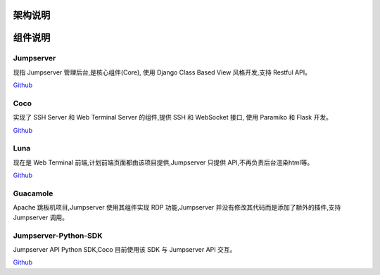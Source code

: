 架构说明
=================

.. image:: _static/img/structure.png
    :alt: 组件架构图


组件说明
=================

Jumpserver
`````````````
现指 Jumpserver 管理后台,是核心组件(Core), 使用 Django Class Based View 风格开发,支持 Restful API。

`Github <https://github.com/jumpserver/jumpserver.git>`_


Coco
````````
实现了 SSH Server 和 Web Terminal Server 的组件,提供 SSH 和 WebSocket 接口, 使用 Paramiko 和 Flask 开发。


`Github <https://github.com/jumpserver/coco.git>`__


Luna
````````
现在是 Web Terminal 前端,计划前端页面都由该项目提供,Jumpserver 只提供 API,不再负责后台渲染html等。

`Github <https://github.com/jumpserver/luna.git>`__


Guacamole
```````````
Apache 跳板机项目,Jumpserver 使用其组件实现 RDP 功能,Jumpserver 并没有修改其代码而是添加了额外的插件,支持 Jumpserver 调用。


Jumpserver-Python-SDK
```````````````````````
Jumpserver API Python SDK,Coco 目前使用该 SDK 与 Jumpserver API 交互。

`Github <https://github.com/jumpserver/jumpserver-python-sdk.git>`__


